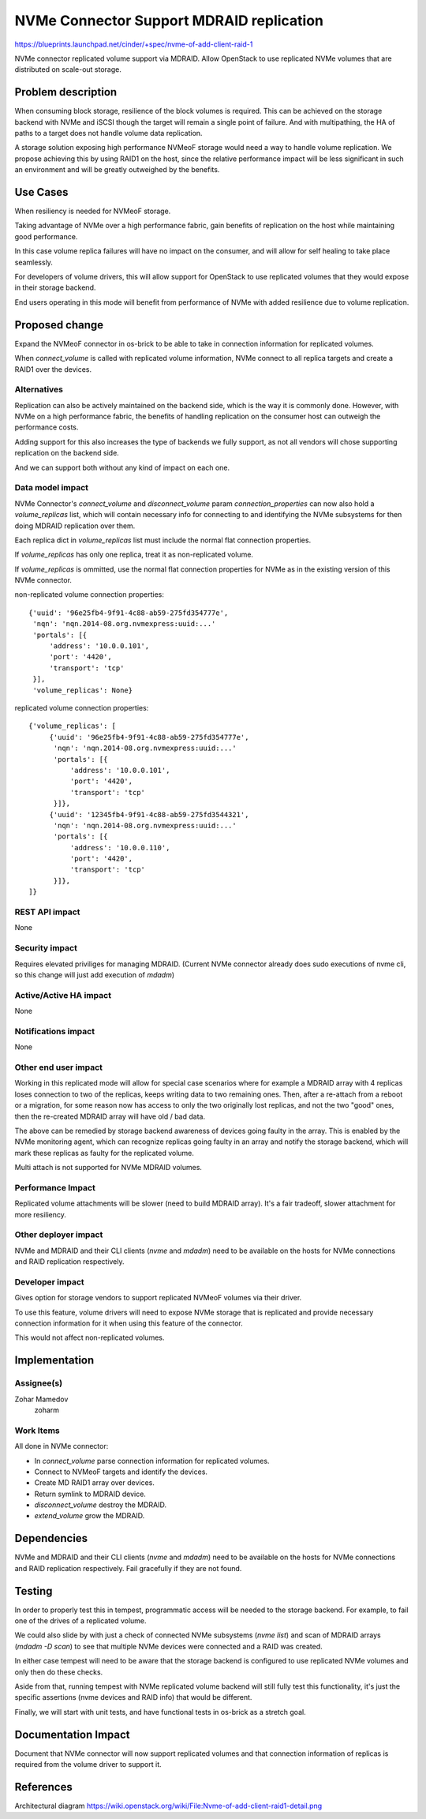 ..
 This work is licensed under a Creative Commons Attribution 3.0 Unported
 License.

 http://creativecommons.org/licenses/by/3.0/legalcode

==========================================
NVMe Connector Support MDRAID replication
==========================================

https://blueprints.launchpad.net/cinder/+spec/nvme-of-add-client-raid-1

NVMe connector replicated volume support via MDRAID.
Allow OpenStack to use replicated NVMe volumes that are distributed on
scale-out storage.


Problem description
===================

When consuming block storage, resilience of the block volumes is required.
This can be achieved on the storage backend with NVMe and iSCSI though the
target will remain a single point of failure. And with multipathing, the HA
of paths to a target does not handle volume data replication.

A storage solution exposing high performance NVMeoF storage would need a
way to handle volume replication. We propose achieving this by using RAID1
on the host, since the relative performance impact will be less significant
in such an environment and will be greatly outweighed by the benefits.


Use Cases
=========

When resiliency is needed for NVMeoF storage.

Taking advantage of NVMe over a high performance fabric, gain benefits of
replication on the host while maintaining good performance.

In this case volume replica failures will have no impact on the consumer,
and will allow for self healing to take place seamlessly.

For developers of volume drivers, this will allow support for OpenStack
to use replicated volumes that they would expose in their storage backend.

End users operating in this mode will benefit from performance of NVMe with
added resilience due to volume replication.


Proposed change
===============

Expand the NVMeoF connector in os-brick to be able to take in connection
information for replicated volumes.

When `connect_volume` is called with replicated volume information, NVMe
connect to all replica targets and create a RAID1 over the devices.

.. image:: https://wiki.openstack.org/w/images/a/ab/Nvme-of-add-client-raid1-detail.png
   :width: 448
   :alt: NVMe client RAID diagram

Alternatives
------------

Replication can also be actively maintained on the backend side, which is
the way it is commonly done. However, with NVMe on a high performance fabric,
the benefits of handling replication on the consumer host can outweigh the
performance costs.

Adding support for this also increases the type of backends we fully support,
as not all vendors will chose supporting replication on the backend side.

And we can support both without any kind of impact on each one.

Data model impact
-----------------

NVMe Connector's `connect_volume` and `disconnect_volume` param
`connection_properties` can now also hold a `volume_replicas` list, which will
contain necessary info for connecting to and identifying the NVMe subsystems
for then doing MDRAID replication over them.

Each replica dict in `volume_replicas` list must include the normal flat
connection properties.

If `volume_replicas` has only one replica, treat it as non-replicated volume.

If `volume_replicas` is ommitted, use the normal flat connection properties
for NVMe as in the existing version of this NVMe connector.

non-replicated volume connection properties::

    {'uuid': '96e25fb4-9f91-4c88-ab59-275fd354777e',
     'nqn': 'nqn.2014-08.org.nvmexpress:uuid:...'
     'portals': [{
         'address': '10.0.0.101',
         'port': '4420',
         'transport': 'tcp'
     }],
     'volume_replicas': None}

replicated volume connection properties::

    {'volume_replicas': [
         {'uuid': '96e25fb4-9f91-4c88-ab59-275fd354777e',
          'nqn': 'nqn.2014-08.org.nvmexpress:uuid:...'
          'portals': [{
              'address': '10.0.0.101',
              'port': '4420',
              'transport': 'tcp'
          }]},
         {'uuid': '12345fb4-9f91-4c88-ab59-275fd3544321',
          'nqn': 'nqn.2014-08.org.nvmexpress:uuid:...'
          'portals': [{
              'address': '10.0.0.110',
              'port': '4420',
              'transport': 'tcp'
          }]},
    ]}

REST API impact
---------------

None

Security impact
---------------

Requires elevated priviliges for managing MDRAID.
(Current NVMe connector already does sudo executions of nvme cli, so this
change will just add execution of `mdadm`)


Active/Active HA impact
-----------------------

None


Notifications impact
--------------------

None

Other end user impact
---------------------

Working in this replicated mode will allow for special case scenarios where for
example a MDRAID array with 4 replicas loses connection to two of the replicas,
keeps writing data to two remaining ones. Then, after a re-attach from a reboot
or a migration, for some reason now has access to only the two originally
lost replicas, and not the two "good" ones, then the re-created MDRAID array
will have old / bad data.

The above can be remedied by storage backend awareness of devices going faulty
in the array. This is enabled by the NVMe monitoring agent, which can recognize
replicas going faulty in an array and notify the storage backend, which will
mark these replicas as faulty for the replicated volume.

Multi attach is not supported for NVMe MDRAID volumes.

Performance Impact
------------------

Replicated volume attachments will be slower (need to build MDRAID array).
It's a fair tradeoff, slower attachment for more resiliency.

Other deployer impact
---------------------

NVMe and MDRAID and their CLI clients (`nvme` and `mdadm`) need to be
available on the hosts for NVMe connections and RAID replication respectively.

Developer impact
----------------

Gives option for storage vendors to support replicated NVMeoF volumes via
their driver.

To use this feature, volume drivers will need to expose NVMe storage that is
replicated and provide necessary connection information for it when using this
feature of the connector.

This would not affect non-replicated volumes.


Implementation
==============

Assignee(s)
-----------

Zohar Mamedov
  zoharm

Work Items
----------

All done in NVMe connector:

- In `connect_volume` parse connection information for replicated volumes.
- Connect to NVMeoF targets and identify the devices.
- Create MD RAID1 array over devices.
- Return symlink to MDRAID device.
- `disconnect_volume` destroy the MDRAID.
- `extend_volume` grow the MDRAID.


Dependencies
============

NVMe and MDRAID and their CLI clients (`nvme` and `mdadm`) need to be
available on the hosts for NVMe connections and RAID replication respectively.
Fail gracefully if they are not found.

Testing
=======

In order to properly test this in tempest, programmatic access will be needed
to the storage backend. For example, to fail one of the drives of a replicated
volume.

We could also slide by with just a check of connected NVMe subsystems
(`nvme list`) and scan of MDRAID arrays (`mdadm -D scan`) to see that multiple
NVMe devices were connected and a RAID was created.

In either case tempest will need to be aware that the storage backend is
configured to use replicated NVMe volumes and only then do these checks.

Aside from that, running tempest with NVMe replicated volume backend
will still fully test this functionality, it's just the specific assertions
(nvme devices and RAID info) that would be different.

Finally, we will start with unit tests, and have functional tests in os-brick
as a stretch goal.

Documentation Impact
====================

Document that NVMe connector will now support replicated volumes and that
connection information of replicas is required from the volume driver to
support it.


References
==========

Architectural diagram
https://wiki.openstack.org/wiki/File:Nvme-of-add-client-raid1-detail.png
